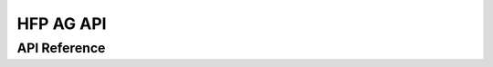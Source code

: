 HFP AG API
==============

API Reference
-------------

.. include-build-file:: inc/esp_hf_ag_api.inc
